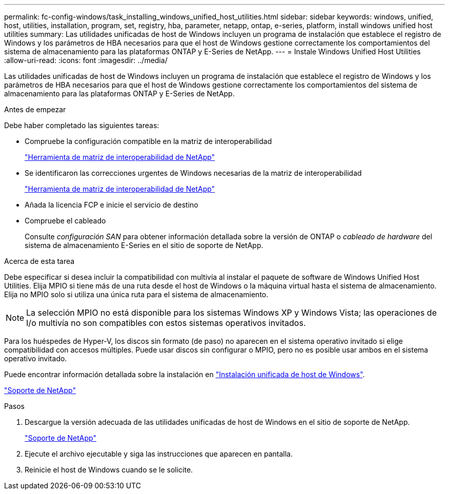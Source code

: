 ---
permalink: fc-config-windows/task_installing_windows_unified_host_utilities.html 
sidebar: sidebar 
keywords: windows, unified, host, utilities, installation, program, set, registry, hba, parameter, netapp, ontap, e-series, platform, install windows unified host utilities 
summary: Las utilidades unificadas de host de Windows incluyen un programa de instalación que establece el registro de Windows y los parámetros de HBA necesarios para que el host de Windows gestione correctamente los comportamientos del sistema de almacenamiento para las plataformas ONTAP y E-Series de NetApp. 
---
= Instale Windows Unified Host Utilities
:allow-uri-read: 
:icons: font
:imagesdir: ../media/


[role="lead"]
Las utilidades unificadas de host de Windows incluyen un programa de instalación que establece el registro de Windows y los parámetros de HBA necesarios para que el host de Windows gestione correctamente los comportamientos del sistema de almacenamiento para las plataformas ONTAP y E-Series de NetApp.

.Antes de empezar
Debe haber completado las siguientes tareas:

* Compruebe la configuración compatible en la matriz de interoperabilidad
+
https://mysupport.netapp.com/matrix["Herramienta de matriz de interoperabilidad de NetApp"]

* Se identificaron las correcciones urgentes de Windows necesarias de la matriz de interoperabilidad
+
https://mysupport.netapp.com/matrix["Herramienta de matriz de interoperabilidad de NetApp"]

* Añada la licencia FCP e inicie el servicio de destino
* Compruebe el cableado
+
Consulte _configuración SAN_ para obtener información detallada sobre la versión de ONTAP o _cableado de hardware_ del sistema de almacenamiento E-Series en el sitio de soporte de NetApp.



.Acerca de esta tarea
Debe especificar si desea incluir la compatibilidad con multivía al instalar el paquete de software de Windows Unified Host Utilities. Elija MPIO si tiene más de una ruta desde el host de Windows o la máquina virtual hasta el sistema de almacenamiento. Elija no MPIO solo si utiliza una única ruta para el sistema de almacenamiento.

[NOTE]
====
La selección MPIO no está disponible para los sistemas Windows XP y Windows Vista; las operaciones de I/o multivía no son compatibles con estos sistemas operativos invitados.

====
Para los huéspedes de Hyper-V, los discos sin formato (de paso) no aparecen en el sistema operativo invitado si elige compatibilidad con accesos múltiples. Puede usar discos sin configurar o MPIO, pero no es posible usar ambos en el sistema operativo invitado.

Puede encontrar información detallada sobre la instalación en link:https://docs.netapp.com/us-en/ontap-sanhost/hu_wuhu_71.html#installing-the-host-utilities["Instalación unificada de host de Windows"].

https://mysupport.netapp.com/site/global/dashboard["Soporte de NetApp"]

.Pasos
. Descargue la versión adecuada de las utilidades unificadas de host de Windows en el sitio de soporte de NetApp.
+
https://mysupport.netapp.com/site/global/dashboard["Soporte de NetApp"]

. Ejecute el archivo ejecutable y siga las instrucciones que aparecen en pantalla.
. Reinicie el host de Windows cuando se le solicite.


